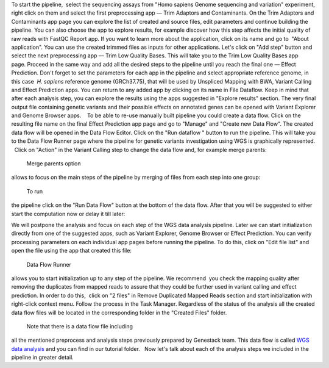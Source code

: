 To start the pipeline,  select the sequencing assays from "Homo sapiens
Genome sequencing and variation" experiment, right click on them and
select the first preprocessing app — Trim Adaptors and Contaminants.
|Trim adaptors and contaminants| On the Trim Adaptors and Contaminants
app page you can explore the list of created and source files,
edit parameters and continue building the pipeline. You can also choose
the app to explore results, for example discover how this step affects
the initial quality of raw reads with FastQC Report app. |Trim A & C
(2)| If you want to learn more about the application, click on its name
and go to  "About application". |Screenshot 2016-01-10 22.33.45| You can
use the created trimmed files as inputs for other applications. Let's
click on "Add step" button and select the next preprocessing app — Trim
Low Quality Bases. |Add step| This will take you to the Trim Low Quality
Bases app page. Proceed in the same way and add all the desired steps to
the pipeline until you reach the final one — Effect Prediction. Don't
forget to set the parameters for each app in the pipeline and select
appropriate reference genome, in this case  *H. sapiens* reference
genome (GRCh37.75), that will be used by Unspliced Mapping with BWA,
Variant Calling and Effect Prediction apps. You can return to any
added app by clicking on its name in File Dataflow. |Data Flow on the
CLA page| Keep in mind that after each analysis step, you can explore
the results using the apps suggested in "Explore results" section. The
very final output file containing genetic variants and their possible
effects on annotated genes can be opened with Variant Explorer and
Genome Browser apps.    To be able to re-use manually built pipeline you
could create a data flow. Click on the resulting file name on the final
Effect Prediction app page and go to "Manage" and "Create new Data
Flow". |Create new data flow| The created data flow will be opened in
the Data Flow Editor. |Screenshot 2016-01-11 12.34.09| Click on the
"Run dataflow " button to run the pipeline. This will take you to the
Data Flow Runner page where the pipeline for genetic variants
investigation using WGS is graphically represented.   Click on "Action"
in the Variant Calling step to change the data flow and, for example
merge parents:

|Screenshot 2016-01-11 12.49.07|

 Merge parents option
allows to focus on the main steps of the pipeline by merging of files
from each step into one group:

|Screenshot 2016-01-11 12.55.56|

 To run
the pipeline click on the "Run Data Flow" button at the bottom of the
data flow. After that you will be suggested to either start the
computation now or delay it till later:

|Screenshot 2015-12-23 18.32.32|


We will postpone the analysis and focus on each step of the WGS data
analysis pipeline. Later we can start initialization directly from one
of the suggested apps, such as Variant Explorer, Genome Browser or
Effect Prediction. |Screenshot 2015-12-24 15.28.14| You can verify
processing parameters on each individual app pages before running the
pipeline. To do this, click on "Edit file list" and open the file using
the app that created this file:

|Edit File List BWA|

 Data Flow Runner
allows you to start initialization up to any step of the pipeline. We
recommend  you check the mapping quality after removing the duplicates
from mapped reads to assure that they could be further used in variant
calling and effect prediction. In order to do this,  click on "2 files"
in Remove Duplicated Mapped Reads section and start initialization with
right-click context menu. Follow the process in the Task Manager.
Regardless of the status of the analysis all the created data flow files
will be located in the corresponding folder in the "Created Files"
folder.  

|Start initial|

 Note that there is a data flow file including
all the mentioned preprocess and analysis steps previously prepared by
Genestack team. This data flow is called `WGS data
analysis <https://platform.genestack.org/endpoint/application/run/genestack/datafloweditor?a=GSF1018398&action=viewFile>`__ and you
can find in our tutorial folder.   Now let's talk about each of the
analysis steps we included in the pipeline in greater detail.

.. |Trim adaptors and contaminants| image:: https://genestack.com/wp-content/uploads/2015/12/Trim-adaptors-and-contaminants.png
   :class: aligncenter wp-image-4324
   :width: 600px
   :height: 310px
   :target: https://genestack.com/wp-content/uploads/2015/12/Trim-adaptors-and-contaminants.png
.. |Trim A & C (2)| image:: https://genestack.com/wp-content/uploads/2015/12/Trim-A-C-2.png
   :class: aligncenter wp-image-4325
   :width: 600px
   :height: 274px
   :target: https://genestack.com/wp-content/uploads/2015/12/Trim-A-C-2.png
.. |Screenshot 2016-01-10 22.33.45| image:: https://genestack.com/wp-content/uploads/2016/01/Screenshot-2016-01-10-22.33.45.png
   :class: aligncenter wp-image-4431 size-full
   :width: 415px
   :height: 468px
   :target: https://genestack.com/wp-content/uploads/2016/01/Screenshot-2016-01-10-22.33.45.png
.. |Add step| image:: https://genestack.com/wp-content/uploads/2015/12/Add-step.png
   :class: aligncenter wp-image-4329
   :width: 600px
   :height: 306px
   :target: https://genestack.com/wp-content/uploads/2015/12/Add-step.png
.. |Data Flow on the CLA page| image:: https://genestack.com/wp-content/uploads/2015/12/Data-Flow-on-the-CLA-page.png
   :class: aligncenter wp-image-4330
   :width: 600px
   :height: 116px
   :target: https://genestack.com/wp-content/uploads/2015/12/Data-Flow-on-the-CLA-page.png
.. |Create new data flow| image:: https://genestack.com/wp-content/uploads/2015/12/Create-new-data-flow.png
   :class: aligncenter wp-image-4331
   :width: 600px
   :height: 258px
   :target: https://genestack.com/wp-content/uploads/2015/12/Create-new-data-flow.png
.. |Screenshot 2016-01-11 12.34.09| image:: https://genestack.com/wp-content/uploads/2016/01/Screenshot-2016-01-11-12.34.09.png
   :class: wp-image-4434 size-full aligncenter
   :width: 558px
   :height: 729px
   :target: https://genestack.com/wp-content/uploads/2016/01/Screenshot-2016-01-11-12.34.09.png
.. |Screenshot 2016-01-11 12.49.07| image:: https://genestack.com/wp-content/uploads/2016/01/Screenshot-2016-01-11-12.49.07.png
   :class: aligncenter wp-image-4436 size-full
   :width: 529px
   :height: 226px
.. |Screenshot 2016-01-11 12.55.56| image:: https://genestack.com/wp-content/uploads/2016/01/Screenshot-2016-01-11-12.55.56-e1452507717712.png
   :class: wp-image-4438 size-full aligncenter
   :width: 268px
   :height: 635px
   :target: https://genestack.com/wp-content/uploads/2016/01/Screenshot-2016-01-11-12.55.56-e1452507717712.png
.. |Screenshot 2015-12-23 18.32.32| image:: https://genestack.com/wp-content/uploads/2015/12/Screenshot-2015-12-23-18.32.32.png
   :class: size-full wp-image-4348 aligncenter
   :width: 549px
   :height: 257px
.. |Screenshot 2015-12-24 15.28.14| image:: https://genestack.com/wp-content/uploads/2015/12/Screenshot-2015-12-24-15.28.14.png
   :class: size-full wp-image-4354 aligncenter
   :width: 418px
   :height: 275px
.. |Edit File List BWA| image:: https://genestack.com/wp-content/uploads/2016/01/Edit-File-List-BWA.png
   :class: aligncenter wp-image-4473 size-full
   :width: 424px
   :height: 225px
.. |Start initial| image:: https://genestack.com/wp-content/uploads/2015/11/Start-initial-e1452508766428.png
   :class: wp-image-3963 size-full aligncenter
   :width: 385px
   :height: 449px
   :target: https://genestack.com/wp-content/uploads/2015/11/Start-initial.png
